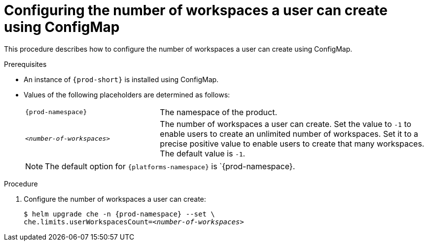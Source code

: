 [id="configuring-the-number-of-workspaces-a-user-can-create-using-configmap_{context}"]
= Configuring the number of workspaces a user can create using ConfigMap

This procedure describes how to configure the number of workspaces a user can create using ConfigMap. 

.Prerequisites

* An instance of `{prod-short}` is installed using ConfigMap.
* Values of the following placeholders are determined as follows:
+ 
[cols="1,2"]
|===
| `{prod-namespace}`
| The namespace of the product.

| `_<number-of-workspaces>_`
| The number of workspaces a user can create. Set the value to `-1` to enable users to create an unlimited number of workspaces. Set it to a precise positive value to enable users to create that many workspaces. The default value is `-1`.
|===
+
[NOTE]
====
The default option for `{platforms-namespace}` is `{prod-namespace}.
====

.Procedure

. Configure the number of workspaces a user can create:
+
[subs="+quotes,+attributes"]
----
$ helm upgrade che -n {prod-namespace} --set \
che.limits.userWorkspacesCount=__<number-of-workspaces>__
----
